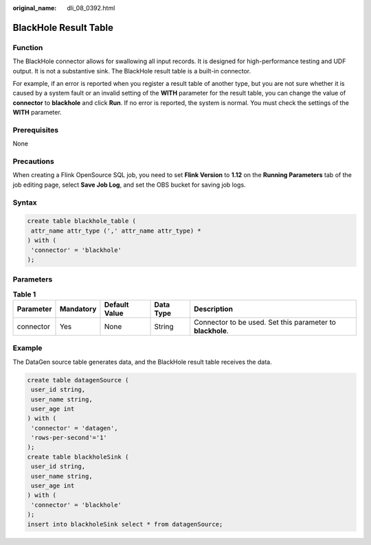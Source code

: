 :original_name: dli_08_0392.html

.. _dli_08_0392:

BlackHole Result Table
======================

Function
--------

The BlackHole connector allows for swallowing all input records. It is designed for high-performance testing and UDF output. It is not a substantive sink. The BlackHole result table is a built-in connector.

For example, if an error is reported when you register a result table of another type, but you are not sure whether it is caused by a system fault or an invalid setting of the **WITH** parameter for the result table, you can change the value of **connector** to **blackhole** and click **Run**. If no error is reported, the system is normal. You must check the settings of the **WITH** parameter.

Prerequisites
-------------

None

Precautions
-----------

When creating a Flink OpenSource SQL job, you need to set **Flink Version** to **1.12** on the **Running Parameters** tab of the job editing page, select **Save Job Log**, and set the OBS bucket for saving job logs.

Syntax
------

.. code-block::

   create table blackhole_table (
    attr_name attr_type (',' attr_name attr_type) *
   ) with (
    'connector' = 'blackhole'
   );

Parameters
----------

.. table:: **Table 1**

   +-----------+-----------+---------------+-----------+------------------------------------------------------------+
   | Parameter | Mandatory | Default Value | Data Type | Description                                                |
   +===========+===========+===============+===========+============================================================+
   | connector | Yes       | None          | String    | Connector to be used. Set this parameter to **blackhole**. |
   +-----------+-----------+---------------+-----------+------------------------------------------------------------+

Example
-------

The DataGen source table generates data, and the BlackHole result table receives the data.

.. code-block::

   create table datagenSource (
    user_id string,
    user_name string,
    user_age int
   ) with (
    'connector' = 'datagen',
    'rows-per-second'='1'
   );
   create table blackholeSink (
    user_id string,
    user_name string,
    user_age int
   ) with (
    'connector' = 'blackhole'
   );
   insert into blackholeSink select * from datagenSource;
